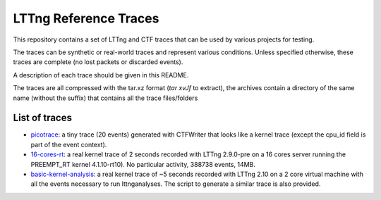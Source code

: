 LTTng Reference Traces
**********************

This repository contains a set of LTTng and CTF traces that can be used by
various projects for testing.

The traces can be synthetic or real-world traces and represent various
conditions. Unless specified otherwise, these traces are complete (no lost
packets or discarded events).

A description of each trace should be given in this README.

The traces are all compressed with the tar.xz format (`tar xvJf` to extract),
the archives contain a directory of the same name (without the suffix) that
contains all the trace files/folders

List of traces
==============

- `picotrace <traces/picotrace.tar.xz>`_: a tiny trace (20 events) generated
  with CTFWriter that looks like a kernel trace (except the cpu_id field is
  part of the event context).
- `16-cores-rt <traces/16-cores-rt.tar.xz>`_: a real kernel trace of 2 seconds
  recorded with LTTng 2.9.0-pre on a 16 cores server running the PREEMPT_RT
  kernel 4.1.10-rt10). No particular activity, 388738 events, 14MB.
- `basic-kernel-analysis <traces/basic-kernel-analysis.tar.xz>`_: a real kernel
  trace of ~5 seconds recorded with LTTng 2.10 on a 2 core virtual machine with
  all the events necessary to run lttnganalyses. The script to generate a
  similar trace is also provided.

